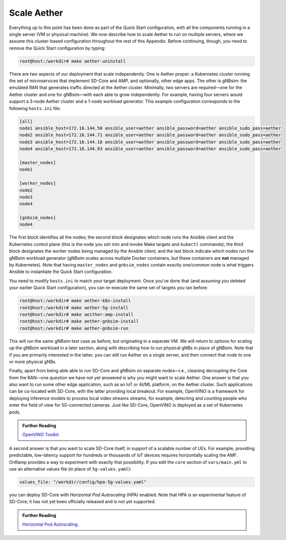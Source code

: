 Scale Aether
-----------------

Everything up to this point has been done as part of the Quick Start
configuration, with all the components running in a single server (VM
or physical machine). We now describe how to scale Aether to run on
multiple servers, where we assume this cluster-based configuration
throughout the rest of this Appendix. Before continuing, though, you
need to remove the Quick Start configuration by typing:

.. code-block::

   root@host:/workdir# make aether-uninstall

There are two aspects of our deployment that scale independently. One
is Aether proper: a Kubernetes cluster running the set of
microservices that implement SD-Core and AMP, and optionally, other
edge apps. The other is gNBsim: the emulated RAN that generates
traffic directed at the Aether cluster. Minimally, two servers are
required—one for the Aether cluster and one for gNBsim—with each able
to grow independently. For example, having four servers would support
a 3-node Aether cluster and a 1-node workload generator. This example
configuration corresponds to the following ``hosts.ini`` file:

.. code-block::

   [all]
   node1 ansible_host=172.16.144.50 ansible_user=aether ansible_password=aether ansible_sudo_pass=aether
   node2 ansible_host=172.16.144.71 ansible_user=aether ansible_password=aether ansible_sudo_pass=aether
   node3 ansible_host=172.16.144.18 ansible_user=aether ansible_password=aether ansible_sudo_pass=aether
   node4 ansible_host=172.16.144.93 ansible_user=aether ansible_password=aether ansible_sudo_pass=aether

   [master_nodes]
   node1

   [worker_nodes]
   node2
   node3
   node4

   [gnbsim_nodes]
   node4

The first block identifies all the nodes; the second block designates
which node runs the Ansible client and the Kubernetes control plane
(this is the node you ssh into and invoke Make targets and ``kubectl``
commands); the third block designates the worker nodes being managed
by the Ansible client; and the last block indicate which nodes run the
gNBsim workload generator (gNBsim scales across multiple Docker
containers, but these containers are **not** managed by Kubernetes).
Note that having ``master_nodes`` and ``gnbsim_nodes`` contain exactly
one/common node is what triggers Ansible to instantiate the Quick
Start configuration.

You need to modify ``hosts.ini`` to match your target deployment.
Once you've done that (and assuming you deleted your earlier Quick
Start configuration), you can re-execute the same set of targets you
ran before:

.. code-block::

   root@host:/workdir# make aether-k8s-install
   root@host:/workdir# make aether-5g-install
   root@host:/workdir# make aeither-amp-install
   root@host:/workdir# make aether-gnbsim-install
   root@host:/workdir# make aether-gnbsim-run

This will run the same gNBsim test case as before, but originating in
a separate VM. We will return to options for scaling up the gNBsim
workload in a later section, along with describing how to run physical
gNBs in place of gNBsim. Note that if you are primarily interested in
the latter, you can still run Aether on a single server, and then
connect that node to one or more physical gNBs.

Finally, apart from being able able to run SD-Core and gNBsim on
separate nodes—i.e., cleaning decoupling the Core from the RAN—one
question we have not yet answered is why you might want to scale
Aether. One answer is that you also want to run some other edge
application, such as an IoT or AI/ML platform, on the Aether cluster.
Such applications can be co-located with SD-Core, with the latter
providing local breakout. For example, OpenVINO is a framework for
deploying inference models to process local video streams streams, for
example, detecting and counting people who enter the field of view for
5G-connected cameras. Just like SD-Core, OpenVINO is deployed as a set
of Kubernetes pods.

.. _reading_openvino:
.. admonition:: Further Reading

   `OpenVINO Toolkit <https://docs.openvino.ai>`__.

A second answer is that you want to scale SD-Core itself, in support
of a scalable number of UEs. For example, providing predictable,
low-latency support for hundreds or thousands of IoT devices requires
horizontally scaling the AMF. OnRamp provides a way to experiment with
exactly that possibility. If you edit the ``core`` section of
``vars/main.yml`` to use an alternative values file (in place of
``5g-values.yaml``):

.. code-block::

   values_file: "/workdir/config/hpa-5g-values.yaml"

you can deploy SD-Core with *Horizontal Pod Autoscaling (HPA)*
enabled. Note that HPA is an experimental feature of SD-Core; it has
not yet been officially released and is not yet supported.

.. _reading_hpa:
.. admonition:: Further Reading

   `Horizontal Pod Autoscaling
   <https://kubernetes.io/docs/tasks/run-application/horizontal-pod-autoscale/>`__.






